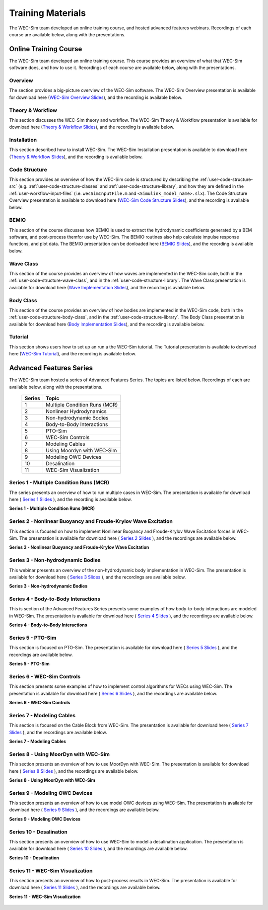 .. _intro-webinars:

Training Materials
==================

The WEC-Sim team developed an online training course, and hosted advanced features webinars.
Recordings of each course are available below, along with the presentations. 


Online Training Course
----------------------
The WEC-Sim team developed an online training course.
This course provides an overview of what that WEC-Sim software does, and how to use it. 
Recordings of each course are available below, along with the presentations. 

Overview
^^^^^^^^
The section provides a big-picture overview of the WEC-Sim software.
The WEC-Sim Overview presentation is available for download here (`WEC-Sim 
Overview Slides <../_static/downloads/1_WEC-Sim_Overview.pdf>`__), and the 
recording is available below. 

    .. raw:: html
    
        <iframe width="560" height="315" src="https://www.youtube.com/embed/fjUc-Xipf3A" title="YouTube video player" frameborder="0" allow="accelerometer; autoplay; clipboard-write; encrypted-media; gyroscope; picture-in-picture; web-share" allowfullscreen></iframe>


Theory & Workflow
^^^^^^^^^^^^^^^^^
This section discusses the WEC-Sim theory and workflow. 
The WEC-Sim Theory & Workflow presentation is available 
for download here (`Theory & Workflow Slides <../_static/downloads/2_WEC-Sim_TheoryWorkFlow.pdf>`__), and the recording is available below. 

    .. raw:: html
    
        <iframe width="560" height="315" src="https://www.youtube.com/embed/HsRQ7V8N4gQ" title="YouTube video player" frameborder="0" allow="accelerometer; autoplay; clipboard-write; encrypted-media; gyroscope; picture-in-picture; web-share" allowfullscreen></iframe>
        

Installation
^^^^^^^^^^^^
This section described how to install WEC-Sim. 
The WEC-Sim Installation presentation is available to download here (`Theory & Workflow Slides <../_static/downloads/3_WEC-Sim_Installation.pdf>`__), and the recording is available below. 

    .. raw:: html

        <iframe width="560" height="315" src="https://www.youtube.com/embed/HlIhYOVCAWA" title="YouTube video player" frameborder="0" allow="accelerometer; autoplay; clipboard-write; encrypted-media; gyroscope; picture-in-picture; web-share" allowfullscreen></iframe>


.. _user-webinars-code-structure:

Code Structure 
^^^^^^^^^^^^^^
This section provides an overview of how the WEC-Sim code is 
structured by describing the :ref:`user-code-structure-src` (e.g. 
:ref:`user-code-structure-classes` and :ref:`user-code-structure-library`, and 
how they are defined in the :ref:`user-workflow-input-files` (i.e. 
``wecSimInputFile.m`` and ``<Simulink_model_name>.slx``). 
The Code Structure Overview presentation is available to download here (`WEC-Sim Code 
Structure Slides <../_static/downloads/4_WEC-Sim_CodeStructure.pdf>`__), and the 
recording is available below. 

    .. raw:: html
    
        <iframe width="560" height="315" src="https://www.youtube.com/embed/vtT4Ad-qbe0" title="YouTube video player" frameborder="0" allow="accelerometer; autoplay; clipboard-write; encrypted-media; gyroscope; picture-in-picture; web-share" allowfullscreen></iframe>


BEMIO
^^^^^
This section of the course discusses how BEMIO is used to extract the hydrodynamic coefficients generated by a BEM software, 
and post-process themfor use by WEC-Sim. 
The BEMIO routines also help calculate impulse response functions, and plot data. 
The BEMIO presentation can be donloaded here (`BEMIO Slides
<../_static/downloads/5_WEC-Sim_BEMIO.pdf>`__), and the 
recording is available below.

    .. raw:: html

        <iframe width="560" height="315" src="https://www.youtube.com/embed/qafl-JUX6hQ" title="YouTube video player" frameborder="0" allow="accelerometer; autoplay; clipboard-write; encrypted-media; gyroscope; picture-in-picture; web-share" allowfullscreen></iframe>

Wave Class
^^^^^^^^^^
This section of the course provides an overview of how waves are implemented in 
the WEC-Sim code, both in the :ref:`user-code-structure-wave-class`, and in the 
:ref:`user-code-structure-library`. 
The Wave Class presentation is 
available for download here (`Wave Implementation Slides 
<../_static/downloads/6_WEC-Sim_WaveClass.pdf>`__), and the recording 
is available below. 

    .. raw:: html
    
        <iframe width="560" height="315" src="https://www.youtube.com/embed/vSFokVIdxOg" title="YouTube video player" frameborder="0" allow="accelerometer; autoplay; clipboard-write; encrypted-media; gyroscope; picture-in-picture; web-share" allowfullscreen></iframe>

Body Class
^^^^^^^^^^
This section of the course provides an overview of how bodies are implemented 
in the WEC-Sim code, both in the :ref:`user-code-structure-body-class`, and in 
the :ref:`user-code-structure-library`. The Body Class presentation is 
available for download here (`Body Implementation Slides 
<../_static/downloads/7_WEC-Sim_BodyClass.pdf>`__), and the recording 
is available below. 

    .. raw:: html
    
        <iframe width="560" height="315" src="https://www.youtube.com/embed/Y_4ExGw5l04?start=5" title="YouTube video player" frameborder="0" allow="accelerometer; autoplay; clipboard-write; encrypted-media; gyroscope; picture-in-picture; web-share" allowfullscreen></iframe>

Tutorial
^^^^^^^^
This section shows users how to set up an run a the WEC-Sim tutorial. 
The Tutorial presentation is available to download here (`WEC-Sim Tutorial
<../_static/downloads/8_WEC-Sim_Tutorial.pdf>`__), and the recording 
is available below.

    .. raw:: html

       <iframe width="560" height="315" src="https://www.youtube.com/embed/SUA_6Nd1w9g?start=5" title="YouTube video player" frameborder="0" allow="accelerometer; autoplay; clipboard-write; encrypted-media; gyroscope; picture-in-picture; web-share" allowfullscreen></iframe>



Advanced Features Series
--------------------------

The WEC-Sim team hosted a series of Advanced Features Series. The 
topics are listed below. Recordings of each are available below, along with the 
presentations. 

    ===========  ====================================
    **Series**   **Topic**
    1            Multiple Condition Runs (MCR)
    2            Nonlinear Hydrodynamics
    3            Non-hydrodynamic Bodies
    4            Body-to-Body Interactions
    5            PTO-Sim
    6            WEC-Sim Controls
    7            Modeling Cables
    8            Using Moordyn with WEC-Sim
    9            Modeling OWC Devices
    10           Desalination
    11           WEC-Sim Visualization
    ===========  ====================================

.. _webinar1:

Series 1 - Multiple Condition Runs (MCR)
^^^^^^^^^^^^^^^^^^^^^^^^^^^^^^^^^^^^^^^^^

The series presents an overview of how to run multiple cases in WEC-Sim. The 
presentation is available for download here ( `Series 1 Slides 
<../_static/downloads/advancedFeaturesWebinars/1_WEC-Sim_AdvFeatures_MCR_Batch_Runs.pdf>`__ ), and the recording is 
available below. 

**Series 1 - Multiple Condition Runs (MCR)**

    .. raw:: html
    
        <iframe width="560" height="315" src="https://www.youtube.com/embed/gyZ2GFKe68Y?si=DJwVGB6BIH0KO9p5" title="YouTube video player" frameborder="0" allow="accelerometer; autoplay; clipboard-write; encrypted-media; gyroscope; picture-in-picture; web-share" allowfullscreen></iframe>

.. _webinar2:


Series 2 - Nonlinear Buoyancy and Froude-Krylov Wave Excitation
^^^^^^^^^^^^^^^^^^^^^^^^^^^^^^^^^^^^^^^^^^^^^^^^^^^^^^^^^^^^^^^^

This section is focused on how to implement Nonlinear Buoyancy and Froude-Krylov Wave Excitation forces in WEC-Sim. 
The presentation is available 
for download here ( `Series 2 Slides <../_static/downloads/advancedFeaturesWebinars/2_WEC-Sim_AdvFeatures_Nonlinear_hydro.pdf>`__ ), 
and the recordings are available below. 

**Series 2 - Nonlinear Buoyancy and Froude-Krylov Wave Excitation**

    .. raw:: html
    
        <iframe width="560" height="315" src="https://www.youtube.com/embed/lYi3w20eYVc?si=TuiMEKNDNPjTVrU_" title="YouTube video player" frameborder="0" allow="accelerometer; autoplay; clipboard-write; encrypted-media; gyroscope; picture-in-picture; web-share" allowfullscreen></iframe>


.. _webinar3:

Series 3 - Non-hydrodynamic Bodies
^^^^^^^^^^^^^^^^^^^^^^^^^^^^^^^^^^^

This webinar presents an overview of the non-hydrodynamic body implementation in WEC-Sim. The 
presentation is available for download here ( `Series 3 Slides 
<../_static/downloads/advancedFeaturesWebinars/3_WEC-Sim_AdvFeatures_Non_hydro.pdf>`__ ), and the recordings are 
available below. 

**Series 3 - Non-hydrodynamic Bodies**

    .. raw:: html
    
        <iframe width="560" height="315" src="https://www.youtube.com/embed/ZGKR23xNVjQ?si=FgKBEEGkKzzUsIdu" title="YouTube video player" frameborder="0" allow="accelerometer; autoplay; clipboard-write; encrypted-media; gyroscope; picture-in-picture; web-share" allowfullscreen></iframe>

.. _webinar4:

Series 4 - Body-to-Body Interactions
^^^^^^^^^^^^^^^^^^^^^^^^^^^^^^^^^^^^^

This is section of the Advanced Features Series presents some examples of how body-to-body interactions are modeled in WEC-Sim. 
The presentation is available for download here ( `Series 4 Slides 
<../_static/downloads/advancedFeaturesWebinars/4_WEC-Sim_AdvFeatures_B2B.pdf>`__ ), and the recordings are 
available below. 

**Series 4 - Body-to-Body Interactions**

    .. raw:: html
    
        <iframe width="560" height="315" src="https://www.youtube.com/embed/IotT-tC67w4?si=5NKswvCzRaMjVDKQ" title="YouTube video player" frameborder="0" allow="accelerometer; autoplay; clipboard-write; encrypted-media; gyroscope; picture-in-picture; web-share" allowfullscreen></iframe>

.. _webinar5:

Series 5 - PTO-Sim
^^^^^^^^^^^^^^^^^^^

This section is focused on PTO-Sim. 
The presentation is available for download here ( `Series 5 Slides 
<../_static/downloads/advancedFeaturesWebinars/5_WEC-Sim_AdvFeatures_PTOSim.pdf>`__ ), and the recordings are 
available below. 

**Series 5 - PTO-Sim**

    .. raw:: html
    
        <iframe width="560" height="315" src="https://www.youtube.com/embed/JFEnFhqkGB4?si=LUaotglac4jrNgjY" title="YouTube video player" frameborder="0" allow="accelerometer; autoplay; clipboard-write; encrypted-media; gyroscope; picture-in-picture; web-share" allowfullscreen></iframe>

.. _webinar6:

Series 6 - WEC-Sim Controls
^^^^^^^^^^^^^^^^^^^^^^^^^^^^

This section presents some examples of how to implement control algorithms for WECs using WEC-Sim. 
The presentation is available for download here ( `Series 6 Slides 
<../_static/downloads/advancedFeaturesWebinars/6_WEC-Sim_AdvFeatures_Controls.pdf>`__ ), and the recordings are 
available below. 

**Series 6 - WEC-Sim Controls**

    .. raw:: html
    
        <iframe width="560" height="315" src="https://www.youtube.com/embed/6NocmT5qZYc?si=h3RUgYrm6xK-UXtO" title="YouTube video player" frameborder="0" allow="accelerometer; autoplay; clipboard-write; encrypted-media; gyroscope; picture-in-picture; web-share" allowfullscreen></iframe>

.. _webinar7:

Series 7 - Modeling Cables
^^^^^^^^^^^^^^^^^^^^^^^^^^^

This section is focused on the Cable Block from WEC-Sim. 
The presentation is available for download here ( `Series 7 Slides 
<../_static/downloads/advancedFeaturesWebinars/7_WEC-Sim_AdvFeatures_Cable.pdf>`__ ), and the recordings are 
available below. 

**Series 7 - Modeling Cables**

    .. raw:: html
    
        <iframe width="560" height="315" src="https://www.youtube.com/embed/0W5Ndzx3j6Y?si=Z5N7yu9tAZsao9Vf" title="YouTube video player" frameborder="0" allow="accelerometer; autoplay; clipboard-write; encrypted-media; gyroscope; picture-in-picture; web-share" allowfullscreen></iframe>


.. _webinar8:

Series 8 - Using MoorDyn with WEC-Sim
^^^^^^^^^^^^^^^^^^^^^^^^^^^^^^^^^^^^^^

This section presents an overview of how to use MoorDyn with WEC-Sim. 
The presentation is available for download here ( `Series 8 Slides 
<../_static/downloads/advancedFeaturesWebinars/8_WEC-Sim_AdvFeatures_MoorDyn.pdf>`__ ), and the recordings are 
available below. 

**Series 8 - Using MoorDyn with WEC-Sim**

    .. raw:: html
    
        <iframe width="560" height="315" src="https://www.youtube.com/embed/rqUVK9dCsU0?si=pEKY0jXbKIU7bngl" title="YouTube video player" frameborder="0" allow="accelerometer; autoplay; clipboard-write; encrypted-media; gyroscope; picture-in-picture; web-share" allowfullscreen></iframe>


.. _webinar9:

Series 9 - Modeling OWC Devices
^^^^^^^^^^^^^^^^^^^^^^^^^^^^^^^^

This section presents an overview of how to use model OWC devices using WEC-Sim. 
The presentation is available for download here ( `Series 9 Slides 
<../_static/downloads/advancedFeaturesWebinars/9_WEC-Sim_AdvFeatures_OWC_Modeling.pdf>`__ ), and the recordings are 
available below. 

**Series 9 - Modeling OWC Devices**

    .. raw:: html
    
        <iframe width="560" height="315" src="https://www.youtube.com/embed/fd6yA7EATAo?si=8VS2uJEeWZChLF8M" title="YouTube video player" frameborder="0" allow="accelerometer; autoplay; clipboard-write; encrypted-media; gyroscope; picture-in-picture; web-share" allowfullscreen></iframe>


.. _webinar10:

Series 10 - Desalination
^^^^^^^^^^^^^^^^^^^^^^^^^

This section presents an overview of how to use WEC-Sim to model a desalination application. 
The presentation is available for download here ( `Series 10 Slides 
<../_static/downloads/advancedFeaturesWebinars/10_WEC-Sim_AdvFeatures_Desal.pdf>`__ ), and the recordings are 
available below. 

**Series 10 - Desalination**

    .. raw:: html
    
        <iframe width="560" height="315" src="https://www.youtube.com/embed/sQ_lEEz44Dg?si=fn3xMEjAXeVlkE1I" title="YouTube video player" frameborder="0" allow="accelerometer; autoplay; clipboard-write; encrypted-media; gyroscope; picture-in-picture; web-share" allowfullscreen></iframe>


.. _webinar11:

Series 11 - WEC-Sim Visualization
^^^^^^^^^^^^^^^^^^^^^^^^^^^^^^^^^^

This section presents an overview of how to post-process results in WEC-Sim. 
The presentation is available for download here ( `Series 11 Slides 
<../_static/downloads/advancedFeaturesWebinars/11_WEC-Sim_AdvFeatures_Visualization.pdf>`__ ), and the recordings are 
available below. 

**Series 11 - WEC-Sim Visualization**

    .. raw:: html
    
        <iframe width="560" height="315" src="https://www.youtube.com/embed/-CCZ32sIBlM?si=WL339Ww5hGd7h5vD" title="YouTube video player" frameborder="0" allow="accelerometer; autoplay; clipboard-write; encrypted-media; gyroscope; picture-in-picture; web-share" allowfullscreen></iframe>